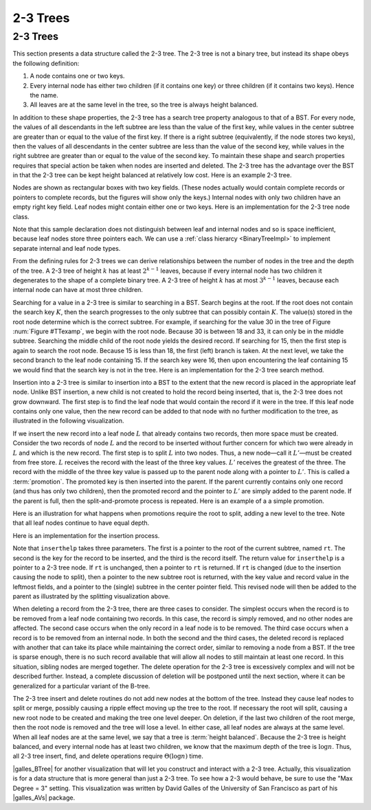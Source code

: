 .. raw:: html

   <script>ODSA.SETTINGS.MODULE_SECTIONS = [];</script>

.. _TwoThreeTree:


.. raw:: html

   <script>ODSA.SETTINGS.DISP_MOD_COMP = true;ODSA.SETTINGS.MODULE_NAME = "TwoThreeTree";ODSA.SETTINGS.MODULE_LONG_NAME = "2-3 Trees";ODSA.SETTINGS.MODULE_CHAPTER = "Balanced Binary Trees"; ODSA.SETTINGS.BUILD_DATE = "2021-10-12 13:09:13"; ODSA.SETTINGS.BUILD_CMAP = true;JSAV_OPTIONS['lang']='en';JSAV_EXERCISE_OPTIONS['code']='pseudo';</script>


.. |--| unicode:: U+2013   .. en dash
.. |---| unicode:: U+2014  .. em dash, trimming surrounding whitespace
   :trim:



.. odsalink:: AV/Indexing/twoThreeTreeCON.css
.. This file is part of the OpenDSA eTextbook project. See
.. http://opendsa.org for more details.
.. Copyright (c) 2012-2020 by the OpenDSA Project Contributors, and
.. distributed under an MIT open source license.

.. avmetadata::
   :author: Cliff Shaffer
   :satisfies: 2-3 tree
   :topic: Indexing

2-3 Trees
=========

2-3 Trees
---------

This section presents a data structure called the 2-3 tree.
The 2-3 tree is not a binary tree, but instead its shape
obeys the following definition:

#. A node contains one or two keys.

#. Every internal node has either two children (if it contains one key)
   or three children (if it contains two keys).  Hence the name.

#. All leaves are at the same level in the tree, so
   the tree is always height balanced.

In addition to these shape properties, the 2-3 tree has a search tree
property analogous to that of a BST.
For every node, the values of all descendants in the left subtree are
less than the value of the first key, while values in the center
subtree are greater than or equal to the value of the first key.
If there is a right subtree (equivalently, if the node stores two
keys), then the values of all descendants in the center subtree are
less than the value of the second key, while values in the right
subtree are greater than or equal to the value of the second key.
To maintain these shape and search properties requires that special
action be taken when nodes are inserted and deleted.
The 2-3 tree has the advantage over the BST in that the 2-3 tree can
be kept height balanced at relatively low cost.
Here is an example 2-3 tree.

.. _TTexamp:

.. inlineav:: twoThreedgmCON dgm
   :align: center

   An example of a 2-3 tree.

Nodes are shown as rectangular boxes with two key fields.
(These nodes actually would contain complete records or pointers to
complete records, but the figures will show only the keys.)
Internal nodes with only two children have an empty right key field.
Leaf nodes might contain either one or two keys.
Here is an implementation for the 2-3 tree node class.

.. codeinclude:: Indexing/TTNode

Note that this sample declaration does not distinguish
between leaf and internal nodes and so is space inefficient, because
leaf nodes store three pointers each.
We can use a :ref:`class hierarcy  <BinaryTreeImpl>`
to implement separate internal and leaf node types.

From the defining rules for 2-3 trees we can derive relationships
between the number of nodes in the tree and the depth of the tree.
A 2-3 tree of height :math:`k` has at least :math:`2^{k-1}` leaves,
because if every internal node has two children it degenerates to the
shape of a complete binary tree.
A 2-3 tree of height :math:`k` has at most :math:`3^{k-1}` leaves,
because each internal node can have at most three children.

Searching for a value in a 2-3 tree is similar to searching in a BST.
Search begins at the root.
If the root does not contain the search key :math:`K`, then the search
progresses to the only subtree that can possibly contain :math:`K`.
The value(s) stored in the root node determine which is the correct
subtree.
For example, if searching for the value 30 in the tree of
Figure :num:`Figure #TTexamp`, we begin with the root node.
Because 30 is between 18 and 33, it can only be in the middle
subtree.
Searching the middle child of the root node yields the desired
record.
If searching for 15, then the first step is again to search the root
node.
Because 15 is less than 18, the first (left) branch is taken.
At the next level, we take the second branch to the leaf node
containing 15.
If the search key were 16, then upon encountering the leaf
containing 15 we would find that the search key is not in the tree.
Here is an implementation for the 2-3 tree search method.

.. codeinclude:: Indexing/TTfind

Insertion into a 2-3 tree is similar to insertion into a BST to the
extent that the new record is placed in the appropriate leaf node.
Unlike BST insertion, a new child is not created to hold the record
being inserted, that is, the 2-3 tree does not grow downward.
The first step is to find the leaf node that would contain the record
if it were in the tree.
If this leaf node contains only one value, then the new record can be
added to that node with no further modification to the tree, as
illustrated in the following visualization.

.. _TTEasyIn:

.. inlineav:: simpleInsertCON ss
   :points: 0.0
   :required: False
   :threshold: 1.0
   :long_name: 2-3 Tree Insert Slideshow
   :output: show
   :align: justify

If we insert the new record into a leaf node :math:`L` that already
contains two records, then more space must be created.
Consider the two records of node :math:`L` and the record to be
inserted without further concern for which two
were already in :math:`L` and which is the new record.
The first step is to split :math:`L` into two nodes.
Thus, a new node |---| call it :math:`L'` |---| must be created from
free store.
:math:`L` receives the record with the least of the three key values.
:math:`L'` receives the greatest of the three.
The record with the middle of the three key value is passed up to the
parent node along with a pointer to :math:`L'`.
This is called a :term:`promotion`.
The promoted key is then inserted into the parent.
If the parent currently contains only one record (and thus has only
two children), then the promoted record and the pointer to
:math:`L'` are simply added to the parent node.
If the parent is full, then the split-and-promote process is repeated.
Here is an example of a a simple promotion.

.. _TTPromote:

.. inlineav:: promoteCON ss
   :points: 0.0
   :required: False
   :threshold: 1.0
   :long_name: 2-3 Tree Insert Promotion Slideshow
   :output: show

Here is an illustration for what happens when promotions
require the root to split, adding a new level to the tree.
Note that all leaf nodes continue to have equal depth.

.. _TTSplit:

.. inlineav:: splitCON ss
   :points: 0.0
   :required: False
   :threshold: 1.0
   :long_name: 2-3 Tree Insert Split Slideshow
   :output: show

Here is an implementation for the insertion process.

.. codeinclude:: Indexing/TTins

Note that ``inserthelp`` takes three parameters.
The first is a pointer to the root of the current subtree, named
``rt``.
The second is the key for the record to be
inserted, and the third is the record itself.
The return value for ``inserthelp`` is a pointer to a 2-3 tree node.
If ``rt`` is unchanged, then a pointer to ``rt`` is returned.
If ``rt`` is changed (due to the insertion causing the node to
split), then a pointer to the new subtree root is returned, with the
key value and record value in the leftmost fields, and a pointer to
the (single) subtree in the center pointer field.
This revised node will then be added to the parent as illustrated by
the splitting visualization above.

When deleting a record from the 2-3 tree, there are three cases to
consider.
The simplest occurs when the record is to be removed from a leaf node
containing two records.
In this case, the record is simply removed, and no other nodes are
affected.
The second case occurs when the only record in a leaf node is to be
removed.
The third case occurs when a record is to be removed from an internal
node.
In both the second and the third cases, the deleted record is replaced
with another that can take its place while maintaining the correct
order, similar to removing a node from a BST.
If the tree is sparse enough, there is no such record available that
will allow all nodes to still maintain at least one record.
In this situation, sibling nodes are merged together.
The delete operation for the 2-3 tree is excessively complex and
will not be described further.
Instead, a complete discussion of deletion will be postponed until the
next section, where it can be generalized for a particular variant of
the B-tree.

The 2-3 tree insert and delete routines do not add new nodes at the
bottom of the tree.
Instead they cause leaf nodes to split or merge, possibly causing a
ripple effect moving up the tree to the root.
If necessary the root will split, causing a new root node to be
created and making the tree one level deeper.
On deletion, if the last two children of the root merge,
then the root node is removed and the tree will lose a level.
In either case, all leaf nodes are always at the same level.
When all leaf nodes are at the same level, we say that a tree is
:term:`height balanced`.
Because the 2-3 tree is height balanced, and every internal node has
at least two children, we know that the maximum depth of the tree
is :math:`\log n`.
Thus, all 2-3 tree insert, find, and delete operations require
:math:`\Theta(\log n)` time.

|galles_BTree| for another visualization that will let you construct
and interact with a 2-3 tree.
Actually, this visualization is for a data structure that is more general
than just a 2-3 tree.
To see how a 2-3 would behave, be sure to use the "Max Degree = 3"
setting.
This visualization was written by David Galles of the University of
San Francisco as part of his |galles_AVs| package.

.. |galles_BTree| raw:: html

   <a href="http://www.cs.usfca.edu/~galles/visualization/BTree.html" target="_blank">Click here</a>

.. |galles_AVs| raw:: html

   <a href="http://www.cs.usfca.edu/~galles/visualization/Algorithms.html" target="_blank">Data Structure Visualizations</a>

.. odsascript:: AV/Indexing/twoThreeTreeCON.js
.. odsascript:: AV/Indexing/twoThreedgmCON.js
.. odsascript:: AV/Indexing/simpleInsertCON.js
.. odsascript:: AV/Indexing/promoteCON.js
.. odsascript:: AV/Indexing/splitCON.js
